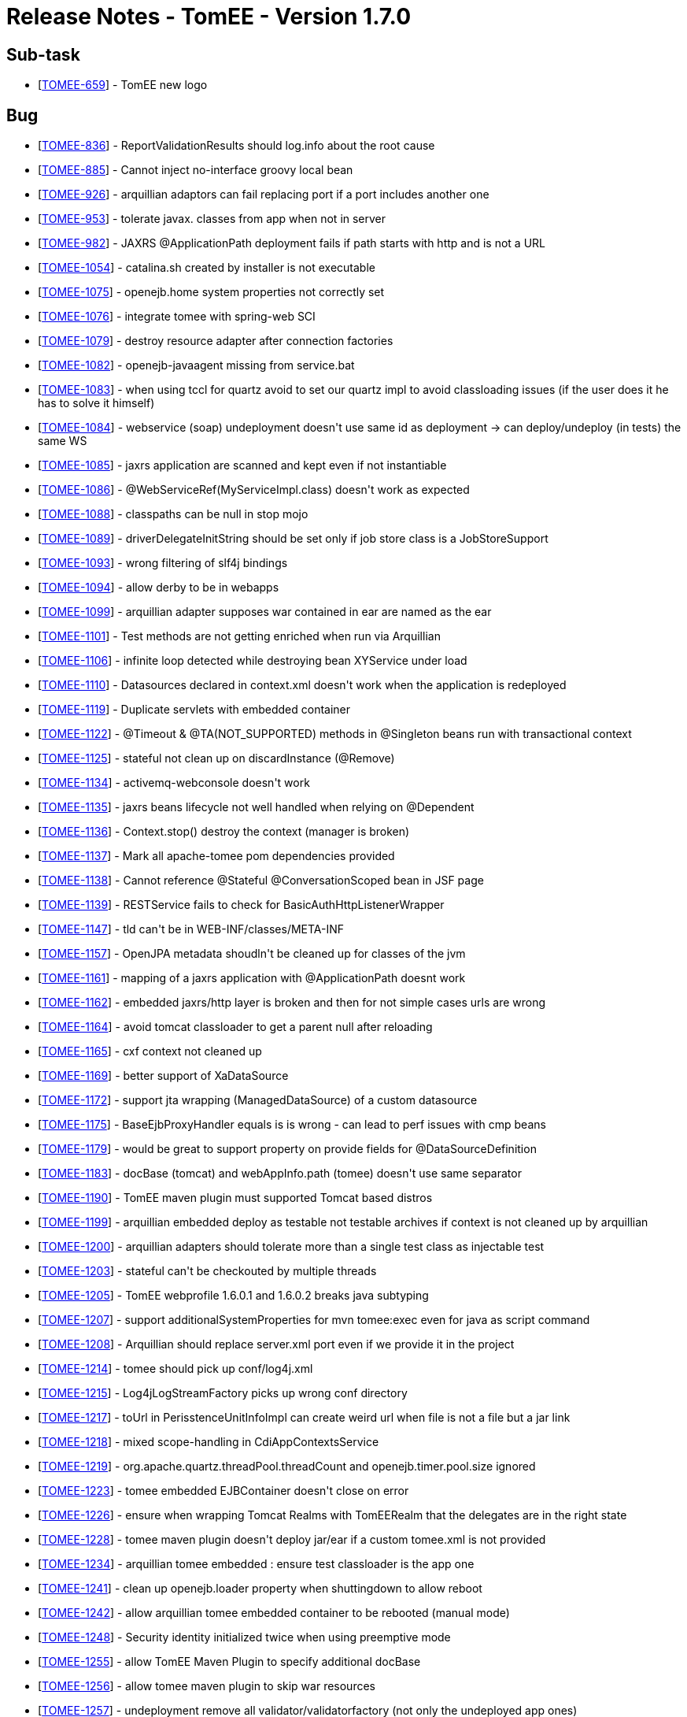 = Release Notes - TomEE - Version 1.7.0
:jbake-type: page
:jbake-status: published

== Sub-task

[.compact]
* [https://issues.apache.org/jira/browse/TOMEE-659[TOMEE-659]] - TomEE new logo

== Bug

[.compact]
* [https://issues.apache.org/jira/browse/TOMEE-836[TOMEE-836]] - ReportValidationResults should log.info about the root cause
* [https://issues.apache.org/jira/browse/TOMEE-885[TOMEE-885]] - Cannot inject no-interface groovy local bean
* [https://issues.apache.org/jira/browse/TOMEE-926[TOMEE-926]] - arquillian adaptors can fail replacing port if a port includes another one
* [https://issues.apache.org/jira/browse/TOMEE-953[TOMEE-953]] - tolerate javax. classes from app when not in server
* [https://issues.apache.org/jira/browse/TOMEE-982[TOMEE-982]] - JAXRS @ApplicationPath deployment fails if path starts with http and is not a URL
* [https://issues.apache.org/jira/browse/TOMEE-1054[TOMEE-1054]] - catalina.sh created by installer is not executable
* [https://issues.apache.org/jira/browse/TOMEE-1075[TOMEE-1075]] - openejb.home system properties not correctly set
* [https://issues.apache.org/jira/browse/TOMEE-1076[TOMEE-1076]] - integrate tomee with spring-web SCI
* [https://issues.apache.org/jira/browse/TOMEE-1079[TOMEE-1079]] - destroy resource adapter after connection factories
* [https://issues.apache.org/jira/browse/TOMEE-1082[TOMEE-1082]] - openejb-javaagent missing from service.bat
* [https://issues.apache.org/jira/browse/TOMEE-1083[TOMEE-1083]] - when using tccl for quartz avoid to set our quartz impl to avoid classloading issues (if the user does it he has to solve it himself)
* [https://issues.apache.org/jira/browse/TOMEE-1084[TOMEE-1084]] - webservice (soap) undeployment doesn&#39;t use same id as deployment -> can deploy/undeploy (in tests) the same WS
* [https://issues.apache.org/jira/browse/TOMEE-1085[TOMEE-1085]] - jaxrs application are scanned and kept even if not instantiable
* [https://issues.apache.org/jira/browse/TOMEE-1086[TOMEE-1086]] - @WebServiceRef(MyServiceImpl.class) doesn&#39;t work as expected
* [https://issues.apache.org/jira/browse/TOMEE-1088[TOMEE-1088]] - classpaths can be null in stop mojo
* [https://issues.apache.org/jira/browse/TOMEE-1089[TOMEE-1089]] - driverDelegateInitString should be set only if job store class is a JobStoreSupport
* [https://issues.apache.org/jira/browse/TOMEE-1093[TOMEE-1093]] - wrong filtering of slf4j bindings
* [https://issues.apache.org/jira/browse/TOMEE-1094[TOMEE-1094]] - allow derby to be in webapps
* [https://issues.apache.org/jira/browse/TOMEE-1099[TOMEE-1099]] - arquillian adapter supposes war contained in ear are named as the ear
* [https://issues.apache.org/jira/browse/TOMEE-1101[TOMEE-1101]] - Test methods are not getting enriched when run via Arquillian
* [https://issues.apache.org/jira/browse/TOMEE-1106[TOMEE-1106]] - infinite loop detected while destroying bean XYService under load
* [https://issues.apache.org/jira/browse/TOMEE-1110[TOMEE-1110]] - Datasources declared in context.xml doesn&#39;t work when the application is redeployed
* [https://issues.apache.org/jira/browse/TOMEE-1119[TOMEE-1119]] - Duplicate servlets with embedded container
* [https://issues.apache.org/jira/browse/TOMEE-1122[TOMEE-1122]] - @Timeout & @TA(NOT_SUPPORTED) methods in @Singleton beans run with transactional context
* [https://issues.apache.org/jira/browse/TOMEE-1125[TOMEE-1125]] - stateful not clean up on discardInstance (@Remove)
* [https://issues.apache.org/jira/browse/TOMEE-1134[TOMEE-1134]] - activemq-webconsole doesn&#39;t work
* [https://issues.apache.org/jira/browse/TOMEE-1135[TOMEE-1135]] - jaxrs beans lifecycle not well handled when relying on @Dependent
* [https://issues.apache.org/jira/browse/TOMEE-1136[TOMEE-1136]] - Context.stop() destroy the context (manager is broken)
* [https://issues.apache.org/jira/browse/TOMEE-1137[TOMEE-1137]] - Mark all apache-tomee pom dependencies provided
* [https://issues.apache.org/jira/browse/TOMEE-1138[TOMEE-1138]] - Cannot reference @Stateful @ConversationScoped bean in JSF page
* [https://issues.apache.org/jira/browse/TOMEE-1139[TOMEE-1139]] - RESTService fails to check for BasicAuthHttpListenerWrapper
* [https://issues.apache.org/jira/browse/TOMEE-1147[TOMEE-1147]] - tld can&#39;t be in WEB-INF/classes/META-INF
* [https://issues.apache.org/jira/browse/TOMEE-1157[TOMEE-1157]] - OpenJPA metadata shoudln&#39;t be cleaned up for classes of the jvm
* [https://issues.apache.org/jira/browse/TOMEE-1161[TOMEE-1161]] - mapping of a jaxrs application with @ApplicationPath doesnt work
* [https://issues.apache.org/jira/browse/TOMEE-1162[TOMEE-1162]] - embedded jaxrs/http layer is broken and then for not simple cases urls are wrong
* [https://issues.apache.org/jira/browse/TOMEE-1164[TOMEE-1164]] - avoid tomcat classloader to get a parent null after reloading
* [https://issues.apache.org/jira/browse/TOMEE-1165[TOMEE-1165]] - cxf context not cleaned up
* [https://issues.apache.org/jira/browse/TOMEE-1169[TOMEE-1169]] - better support of XaDataSource
* [https://issues.apache.org/jira/browse/TOMEE-1172[TOMEE-1172]] - support jta wrapping (ManagedDataSource) of a custom datasource
* [https://issues.apache.org/jira/browse/TOMEE-1175[TOMEE-1175]] - BaseEjbProxyHandler equals is is wrong - can lead to perf issues with cmp beans
* [https://issues.apache.org/jira/browse/TOMEE-1179[TOMEE-1179]] - would be great to support property on provide fields for @DataSourceDefinition
* [https://issues.apache.org/jira/browse/TOMEE-1183[TOMEE-1183]] - docBase (tomcat) and webAppInfo.path (tomee) doesn&#39;t use same separator
* [https://issues.apache.org/jira/browse/TOMEE-1190[TOMEE-1190]] - TomEE maven plugin must supported Tomcat based distros
* [https://issues.apache.org/jira/browse/TOMEE-1199[TOMEE-1199]] - arquillian embedded deploy as testable not testable archives if context is not cleaned up by arquillian
* [https://issues.apache.org/jira/browse/TOMEE-1200[TOMEE-1200]] - arquillian adapters should tolerate more than a single test class as injectable test
* [https://issues.apache.org/jira/browse/TOMEE-1203[TOMEE-1203]] - stateful can&#39;t be checkouted by multiple threads
* [https://issues.apache.org/jira/browse/TOMEE-1205[TOMEE-1205]] - TomEE webprofile 1.6.0.1 and 1.6.0.2 breaks java subtyping
* [https://issues.apache.org/jira/browse/TOMEE-1207[TOMEE-1207]] - support additionalSystemProperties for mvn tomee:exec even for java as script command
* [https://issues.apache.org/jira/browse/TOMEE-1208[TOMEE-1208]] - Arquillian should replace server.xml port even if we provide it in the project
* [https://issues.apache.org/jira/browse/TOMEE-1214[TOMEE-1214]] - tomee should pick up conf/log4j.xml
* [https://issues.apache.org/jira/browse/TOMEE-1215[TOMEE-1215]] - Log4jLogStreamFactory picks up wrong conf directory
* [https://issues.apache.org/jira/browse/TOMEE-1217[TOMEE-1217]] - toUrl in PerisstenceUnitInfoImpl can create weird url when file is not a file but a jar link
* [https://issues.apache.org/jira/browse/TOMEE-1218[TOMEE-1218]] - mixed scope-handling in CdiAppContextsService
* [https://issues.apache.org/jira/browse/TOMEE-1219[TOMEE-1219]] - org.apache.quartz.threadPool.threadCount and openejb.timer.pool.size ignored
* [https://issues.apache.org/jira/browse/TOMEE-1223[TOMEE-1223]] - tomee embedded EJBContainer doesn&#39;t close on error
* [https://issues.apache.org/jira/browse/TOMEE-1226[TOMEE-1226]] - ensure when wrapping Tomcat Realms with TomEERealm that the delegates are in the right state
* [https://issues.apache.org/jira/browse/TOMEE-1228[TOMEE-1228]] - tomee maven plugin doesn&#39;t deploy jar/ear if a custom tomee.xml is not provided
* [https://issues.apache.org/jira/browse/TOMEE-1234[TOMEE-1234]] - arquillian tomee embedded : ensure test classloader is the app one
* [https://issues.apache.org/jira/browse/TOMEE-1241[TOMEE-1241]] - clean up openejb.loader property when shuttingdown to allow reboot
* [https://issues.apache.org/jira/browse/TOMEE-1242[TOMEE-1242]] - allow arquillian tomee embedded container to be rebooted (manual mode)
* [https://issues.apache.org/jira/browse/TOMEE-1248[TOMEE-1248]] - Security identity initialized twice when using preemptive mode
* [https://issues.apache.org/jira/browse/TOMEE-1255[TOMEE-1255]] - allow TomEE Maven Plugin to specify additional docBase
* [https://issues.apache.org/jira/browse/TOMEE-1256[TOMEE-1256]] - allow tomee maven plugin to skip war resources
* [https://issues.apache.org/jira/browse/TOMEE-1257[TOMEE-1257]] - undeployment remove all validator/validatorfactory (not only the undeployed app ones)
* [https://issues.apache.org/jira/browse/TOMEE-1260[TOMEE-1260]] - allow CDI contructor injections for JAX-RS endpoints
* [https://issues.apache.org/jira/browse/TOMEE-1261[TOMEE-1261]] - soap binding annotation not read for ejbs
* [https://issues.apache.org/jira/browse/TOMEE-1262[TOMEE-1262]] - JAX RS Autoscanning from Web XML

== Dependency upgrade

[.compact]
* [https://issues.apache.org/jira/browse/TOMEE-1104[TOMEE-1104]] - Tomcat 7.0.53
* [https://issues.apache.org/jira/browse/TOMEE-1108[TOMEE-1108]] - myfaces 2.1.15
* [https://issues.apache.org/jira/browse/TOMEE-1115[TOMEE-1115]] - xbean 3.16
* [https://issues.apache.org/jira/browse/TOMEE-1131[TOMEE-1131]] - OpenWebBeans 1.2.4
* [https://issues.apache.org/jira/browse/TOMEE-1142[TOMEE-1142]] - CXF 2.6.14
* [https://issues.apache.org/jira/browse/TOMEE-1158[TOMEE-1158]] - Arquillian 1.1.5.Final
* [https://issues.apache.org/jira/browse/TOMEE-1193[TOMEE-1193]] - examples/groovy-spock groovy-all dependency update
* [https://issues.apache.org/jira/browse/TOMEE-1194[TOMEE-1194]] - examples/groovy-cdi groovy-all dependency update
* [https://issues.apache.org/jira/browse/TOMEE-1195[TOMEE-1195]] - examples/groovy-jpa groovy-all dependency update
* [https://issues.apache.org/jira/browse/TOMEE-1196[TOMEE-1196]] - examples/lookup-of-ejbs junit dependency update
* [https://issues.apache.org/jira/browse/TOMEE-1197[TOMEE-1197]] - examples/lookup-of-ejbs-with-descriptor junit dependency update
* [https://issues.apache.org/jira/browse/TOMEE-1232[TOMEE-1232]] - update examples using myfaces extval
* [https://issues.apache.org/jira/browse/TOMEE-1236[TOMEE-1236]] - Use Tomcat 7.0.54
* [https://issues.apache.org/jira/browse/TOMEE-1237[TOMEE-1237]] - Mojarra 2.1.x
* [https://issues.apache.org/jira/browse/TOMEE-1238[TOMEE-1238]] - EclipseLink 2.4.2
* [https://issues.apache.org/jira/browse/TOMEE-1245[TOMEE-1245]] - activemq 5.10.0
* [https://issues.apache.org/jira/browse/TOMEE-1252[TOMEE-1252]] - upgrade deltaspike fullstack example to deltaspike v1

== Documentation

* [https://issues.apache.org/jira/browse/TOMEE-1154[TOMEE-1154]] - port myfaces-codi fullstack demo to deltaspike
* [https://issues.apache.org/jira/browse/TOMEE-1155[TOMEE-1155]] - upgrade myfaces-codi fullstack demo for tomee 1.6.x

== Improvement

[.compact]
* [https://issues.apache.org/jira/browse/TOMEE-898[TOMEE-898]] - Bean Validation Test (bean-validation-design-by-contract) is in the wrong package
* [https://issues.apache.org/jira/browse/TOMEE-904[TOMEE-904]] - Try to unwrap the URL from UrlAsset instead of creating a new one
* [https://issues.apache.org/jira/browse/TOMEE-1090[TOMEE-1090]] - tomee-catalina PMD
* [https://issues.apache.org/jira/browse/TOMEE-1100[TOMEE-1100]] - enhance error message in PersistenceUnitLinkResolver.extractWebApp when uri is illegal
* [https://issues.apache.org/jira/browse/TOMEE-1105[TOMEE-1105]] - JAX-WS Endpoint CDI Support
* [https://issues.apache.org/jira/browse/TOMEE-1111[TOMEE-1111]] - Expand SQL logging capability to include failed statements as well
* [https://issues.apache.org/jira/browse/TOMEE-1126[TOMEE-1126]] - Add property for loading dynamic CXF providers
* [https://issues.apache.org/jira/browse/TOMEE-1151[TOMEE-1151]] - @Observes optimization
* [https://issues.apache.org/jira/browse/TOMEE-1152[TOMEE-1152]] - Failure related @Observes infinite loops protection
* [https://issues.apache.org/jira/browse/TOMEE-1163[TOMEE-1163]] - ApplicationComposer: Process @Module annotations in parent classes
* [https://issues.apache.org/jira/browse/TOMEE-1168[TOMEE-1168]] - subclass dynamic (ejb implementing invocation handler) are not deterministic wirh cxf-rs
* [https://issues.apache.org/jira/browse/TOMEE-1185[TOMEE-1185]] - option to deactivate DataSourcePlugins
* [https://issues.apache.org/jira/browse/TOMEE-1186[TOMEE-1186]] - allow to add at runtime system properties using execmojo (java -jar myapp.jar)
* [https://issues.apache.org/jira/browse/TOMEE-1187[TOMEE-1187]] - disable tomcat reloading with tomee maven plugin to avoid reloading on update only extensions
* [https://issues.apache.org/jira/browse/TOMEE-1192[TOMEE-1192]] - LazyRealm doesn&#39;t support Lifecycle hooks
* [https://issues.apache.org/jira/browse/TOMEE-1201[TOMEE-1201]] - Allow dynamic configuration of, and log, thread pool sizes.
* [https://issues.apache.org/jira/browse/TOMEE-1210[TOMEE-1210]] - Create Assemblies that honour OS specific line endings
* [https://issues.apache.org/jira/browse/TOMEE-1211[TOMEE-1211]] - Reduce wrapping of SQLException in DBCP usage
* [https://issues.apache.org/jira/browse/TOMEE-1221[TOMEE-1221]] - Unused code segment on tomee-catalina TomcatWebAppBuilder.java
* [https://issues.apache.org/jira/browse/TOMEE-1227[TOMEE-1227]] - add a tomee-overlay-runner module to ease overlay creation
* [https://issues.apache.org/jira/browse/TOMEE-1230[TOMEE-1230]] - Start and stop monitor logic should not just monitor shutdown port.
* [https://issues.apache.org/jira/browse/TOMEE-1233[TOMEE-1233]] - update deltaspike example
* [https://issues.apache.org/jira/browse/TOMEE-1239[TOMEE-1239]] - Update HttpsConnectionTest to support jdk8 - KeyTool changes
* [https://issues.apache.org/jira/browse/TOMEE-1240[TOMEE-1240]] - Allow to choose Host when deploying a webapp (WebAppDeployer)

== New Feature

[.compact]
* [https://issues.apache.org/jira/browse/TOMEE-651[TOMEE-651]] - DataSource is such a common resource type that it should be possible to not specify it in tomee.xml
* [https://issues.apache.org/jira/browse/TOMEE-662[TOMEE-662]] - Support aliases on resources
* [https://issues.apache.org/jira/browse/TOMEE-1074[TOMEE-1074]] - Manage Sessions
* [https://issues.apache.org/jira/browse/TOMEE-1077[TOMEE-1077]] - add a &quot;openejb.timers.on&quot;
property (configurable in application.properties) to deactivate timers
* [https://issues.apache.org/jira/browse/TOMEE-1080[TOMEE-1080]] - properties as resource
* [https://issues.apache.org/jira/browse/TOMEE-1081[TOMEE-1081]] - support WebServiceContext for pojos
* [https://issues.apache.org/jira/browse/TOMEE-1092[TOMEE-1092]] - shade quartz in org.apache.openejb.quartz
* [https://issues.apache.org/jira/browse/TOMEE-1097[TOMEE-1097]] - allow to define urls as resource
* [https://issues.apache.org/jira/browse/TOMEE-1103[TOMEE-1103]] - tomeeAlreadyInstalled option to tomee mvn plugin to not modify tomee (no conf, no lib, no app) when starting
* [https://issues.apache.org/jira/browse/TOMEE-1107[TOMEE-1107]] - support org.hibernate.jpa.HibernatePersistenceProvider out of the box
* [https://issues.apache.org/jira/browse/TOMEE-1109[TOMEE-1109]] - Potential TomEE distribution with Mojarra and EclipseLink
* [https://issues.apache.org/jira/browse/TOMEE-1113[TOMEE-1113]] - support leveldb and custom amq persistence adapter
* [https://issues.apache.org/jira/browse/TOMEE-1114[TOMEE-1114]] - TomEE Maven Plugin should support OpenEJB standalone
* [https://issues.apache.org/jira/browse/TOMEE-1121[TOMEE-1121]] - add openejb.cxf-rs.wadl-generator.ignoreRequests to configure and not force ignoreRequests on wadlgenerator
* [https://issues.apache.org/jira/browse/TOMEE-1127[TOMEE-1127]] - New Event: @Observes LifecycleEvent
* [https://issues.apache.org/jira/browse/TOMEE-1132[TOMEE-1132]] - add javaagents parameter to xref:{tomee-latest-vc}::maven/index.adoc[tomee-maven-plugin]
* [https://issues.apache.org/jira/browse/TOMEE-1133[TOMEE-1133]] - support @CdiExtensions on test class for ApplicationComposer
* [https://issues.apache.org/jira/browse/TOMEE-1140[TOMEE-1140]] - Support CDI LoginModule
* [https://issues.apache.org/jira/browse/TOMEE-1144[TOMEE-1144]] - provide an exec war goal to tomee plugin
* [https://issues.apache.org/jira/browse/TOMEE-1145[TOMEE-1145]] - <Resource classpath=&quot;&quot;> attribute
* [https://issues.apache.org/jira/browse/TOMEE-1146[TOMEE-1146]] - Support multiple JDBC Driver class versions
* [https://issues.apache.org/jira/browse/TOMEE-1149[TOMEE-1149]] - @Observes BeforeEvent & AfterEvent
* [https://issues.apache.org/jira/browse/TOMEE-1150[TOMEE-1150]] - @Observes Event type inheritance
* [https://issues.apache.org/jira/browse/TOMEE-1159[TOMEE-1159]] - support jaxrs to be overriden by the webapp
* [https://issues.apache.org/jira/browse/TOMEE-1166[TOMEE-1166]] - activate cxf jmx by default
* [https://issues.apache.org/jira/browse/TOMEE-1170[TOMEE-1170]] - Investigate the use of the Win platform daemon tool (prunmgr.exe)
* [https://issues.apache.org/jira/browse/TOMEE-1184[TOMEE-1184]] - TomEE Remote should support empty/null classifier
* [https://issues.apache.org/jira/browse/TOMEE-1212[TOMEE-1212]] - allow to configure async pool by remote initial context
* [https://issues.apache.org/jira/browse/TOMEE-1213[TOMEE-1213]] - Add support for <security-role-ref>
* [https://issues.apache.org/jira/browse/TOMEE-1220[TOMEE-1220]] - if jaxrs.txt is in <tomee>/conf add libraries in container
* [https://issues.apache.org/jira/browse/TOMEE-1222[TOMEE-1222]] - allow JarLocation (of ziplock) to get jar file from resource name and jar name
* [https://issues.apache.org/jira/browse/TOMEE-1224[TOMEE-1224]] - TomEE Remote EJBContainer
* [https://issues.apache.org/jira/browse/TOMEE-1247[TOMEE-1247]] - allow internal datasources to be flushable (swap delegate)
* [https://issues.apache.org/jira/browse/TOMEE-1249[TOMEE-1249]] - add LockFactory API in StatefulContainer
* [https://issues.apache.org/jira/browse/TOMEE-1250[TOMEE-1250]] - support resource references in resources.xml Service using @ prefix
* [https://issues.apache.org/jira/browse/TOMEE-1251[TOMEE-1251]] - Add ability to configure HTTPS port
* [https://issues.apache.org/jira/browse/TOMEE-1258[TOMEE-1258]] - allow tomee maven plugin to configure externalRepositories
* [https://issues.apache.org/jira/browse/TOMEE-1259[TOMEE-1259]] - add webappDefaultConfig to tomee maven plugin to auto configure the plugin for default webapp dev setup
* [https://issues.apache.org/jira/browse/TOMEE-1263[TOMEE-1263]] - Add a REST Exception mapper for EJBAccessException

== Task

[.compact]
* [https://issues.apache.org/jira/browse/TOMEE-1160[TOMEE-1160]] - Track AppContext start time
* [https://issues.apache.org/jira/browse/TOMEE-1177[TOMEE-1177]] - Include Apache Tomcat Native library 1.1.30
* [https://issues.apache.org/jira/browse/TOMEE-1178[TOMEE-1178]] - Please create a DOAP file for your TLP

== Test

* [https://issues.apache.org/jira/browse/TOMEE-1253[TOMEE-1253]] - add tests based on the test-control module to the deltaspike fullstack example

# Release Notes - OpenEJB - Version 4.7.0

== Sub-task

[.compact]
* [https://issues.apache.org/jira/browse/OPENEJB-120[OPENEJB-120]] - Port CMP Container
* [https://issues.apache.org/jira/browse/OPENEJB-145[OPENEJB-145]] - iTest: StatelessRemoteJndiTests
* [https://issues.apache.org/jira/browse/OPENEJB-146[OPENEJB-146]] - iTest: StatelessLocalJndiTests
* [https://issues.apache.org/jira/browse/OPENEJB-147[OPENEJB-147]] - iTest: StatelessHomeIntfcTests
* [https://issues.apache.org/jira/browse/OPENEJB-148[OPENEJB-148]] - iTest: StatelessEjbHomeTests
* [https://issues.apache.org/jira/browse/OPENEJB-149[OPENEJB-149]] - iTest: StatelessEjbObjectTests
* [https://issues.apache.org/jira/browse/OPENEJB-150[OPENEJB-150]] - iTest: StatelessEjbLocalHomeTests
* [https://issues.apache.org/jira/browse/OPENEJB-151[OPENEJB-151]] - iTest: StatelessEjbLocalObjectTests
* [https://issues.apache.org/jira/browse/OPENEJB-152[OPENEJB-152]] - iTest: StatelessRemoteIntfcTests
* [https://issues.apache.org/jira/browse/OPENEJB-153[OPENEJB-153]] - iTest: StatelessLocalIntfcTests
* [https://issues.apache.org/jira/browse/OPENEJB-154[OPENEJB-154]] - iTest: StatelessHomeHandleTests
* [https://issues.apache.org/jira/browse/OPENEJB-155[OPENEJB-155]] - iTest: StatelessHandleTests
* [https://issues.apache.org/jira/browse/OPENEJB-156[OPENEJB-156]] - iTest: StatelessEjbMetaDataTests
* [https://issues.apache.org/jira/browse/OPENEJB-157[OPENEJB-157]] - iTest: StatelessLocalBusinessIntfcTests
* [https://issues.apache.org/jira/browse/OPENEJB-158[OPENEJB-158]] - iTest: StatelessRemoteBusinessIntfcTests
* [https://issues.apache.org/jira/browse/OPENEJB-159[OPENEJB-159]] - iTest: StatelessBeanJndiEncTests
* [https://issues.apache.org/jira/browse/OPENEJB-160[OPENEJB-160]] - iTest: StatelessBeanSetterInjectionTests
* [https://issues.apache.org/jira/browse/OPENEJB-161[OPENEJB-161]] - iTest: StatelessBeanPublicFieldInjectionTests
* [https://issues.apache.org/jira/browse/OPENEJB-171[OPENEJB-171]] - iTest: StatefulRemoteJndiTests
* [https://issues.apache.org/jira/browse/OPENEJB-172[OPENEJB-172]] - iTest: StatefulLocalJndiTests
* [https://issues.apache.org/jira/browse/OPENEJB-173[OPENEJB-173]] - iTest: StatefulHomeIntfcTests
* [https://issues.apache.org/jira/browse/OPENEJB-174[OPENEJB-174]] - iTest: StatefulEjbHomeTests
* [https://issues.apache.org/jira/browse/OPENEJB-175[OPENEJB-175]] - iTest: StatefulEjbObjectTests
* [https://issues.apache.org/jira/browse/OPENEJB-176[OPENEJB-176]] - iTest: StatefulEjbLocalHomeTests
* [https://issues.apache.org/jira/browse/OPENEJB-177[OPENEJB-177]] - iTest: StatefulEjbLocalObjectTests
* [https://issues.apache.org/jira/browse/OPENEJB-179[OPENEJB-179]] - iTest: StatefulLocalIntfcTests
* [https://issues.apache.org/jira/browse/OPENEJB-180[OPENEJB-180]] - iTest: StatefulHomeHandleTests
* [https://issues.apache.org/jira/browse/OPENEJB-181[OPENEJB-181]] - iTest: StatefulHandleTests
* [https://issues.apache.org/jira/browse/OPENEJB-183[OPENEJB-183]] - iTest: StatefulLocalBusinessIntfcTests
* [https://issues.apache.org/jira/browse/OPENEJB-184[OPENEJB-184]] - iTest: StatefulRemoteBusinessIntfcTests
* [https://issues.apache.org/jira/browse/OPENEJB-185[OPENEJB-185]] - iTest: StatefulBeanJndiEncTests
* [https://issues.apache.org/jira/browse/OPENEJB-186[OPENEJB-186]] - iTest: StatefulBeanSetterInjectionTests
* [https://issues.apache.org/jira/browse/OPENEJB-187[OPENEJB-187]] - iTest: StatefulBeanPublicFieldInjectionTests
* [https://issues.apache.org/jira/browse/OPENEJB-201[OPENEJB-201]] - iTest: InterceptorInvocationContextTests
* [https://issues.apache.org/jira/browse/OPENEJB-316[OPENEJB-316]] - ASL Headers: openejb3/assembly
* [https://issues.apache.org/jira/browse/OPENEJB-317[OPENEJB-317]] - ASL Headers: openejb3/container
* [https://issues.apache.org/jira/browse/OPENEJB-318[OPENEJB-318]] - ASL Headers: openejb3/examples
* [https://issues.apache.org/jira/browse/OPENEJB-319[OPENEJB-319]] - ASL Headers: openejb3/itests
* [https://issues.apache.org/jira/browse/OPENEJB-320[OPENEJB-320]] - ASL Headers: openejb3/server
* [https://issues.apache.org/jira/browse/OPENEJB-328[OPENEJB-328]] - openejb3 license and notice files do not end with .txt
* [https://issues.apache.org/jira/browse/OPENEJB-329[OPENEJB-329]] - openejb3/itests/openejb-itests-app/
* [https://issues.apache.org/jira/browse/OPENEJB-330[OPENEJB-330]] - openejb3/assembly/openejb-standalone
* [https://issues.apache.org/jira/browse/OPENEJB-331[OPENEJB-331]] - openejb3/assembly/openejb-tomcat
* [https://issues.apache.org/jira/browse/OPENEJB-343[OPENEJB-343]] - Example: Minimal Statetless Bean via a deployment descriptor
* [https://issues.apache.org/jira/browse/OPENEJB-345[OPENEJB-345]] - Example: Minimal MessageDriven Bean via a deployment descriptor
* [https://issues.apache.org/jira/browse/OPENEJB-636[OPENEJB-636]] - doc: deploy-tool.html
* [https://issues.apache.org/jira/browse/OPENEJB-658[OPENEJB-658]] - doc: quickstart.html
* [https://issues.apache.org/jira/browse/OPENEJB-660[OPENEJB-660]] - doc: startup.html
* [https://issues.apache.org/jira/browse/OPENEJB-678[OPENEJB-678]] - Validation: Explicit check for InvocationContext incorrectly used in bean callbacks
* [https://issues.apache.org/jira/browse/OPENEJB-1419[OPENEJB-1419]] - Add a related documentation page
* [https://issues.apache.org/jira/browse/OPENEJB-1836[OPENEJB-1836]] - Validation: @Local on bean with no-interface should use @LocalBean
* [https://issues.apache.org/jira/browse/OPENEJB-2071[OPENEJB-2071]] - Validation: Check for proper @Asynchronous usage

== Bug

[.compact]
* [https://issues.apache.org/jira/browse/OPENEJB-6[OPENEJB-6]] - Wrong Exceptions thrown for unimplemented features
* [https://issues.apache.org/jira/browse/OPENEJB-23[OPENEJB-23]] - OpenEJB protocol hangs in ObjectInputStream
* [https://issues.apache.org/jira/browse/OPENEJB-75[OPENEJB-75]] - itests broken when Geronimo moved to v1.0
* [https://issues.apache.org/jira/browse/OPENEJB-207[OPENEJB-207]] - Need to put the most updated EJB\JPA specs onto one of our repos
* [https://issues.apache.org/jira/browse/OPENEJB-208[OPENEJB-208]] - NoClassDefFound exception is thrown when OpenEJB3.0 server is starting
* [https://issues.apache.org/jira/browse/OPENEJB-259[OPENEJB-259]] - Session bean &quot;setSessionContext&quot;
method should not be required for POJO EJBs
* [https://issues.apache.org/jira/browse/OPENEJB-290[OPENEJB-290]] - Executing an ejbSelect that does not return a cmp bean throw NullPointerException
* [https://issues.apache.org/jira/browse/OPENEJB-291[OPENEJB-291]] - SessionContext getRollbackOnly and setRollbackOnly should throw an IllegalArgumentException when there is no transaction in progress
* [https://issues.apache.org/jira/browse/OPENEJB-292[OPENEJB-292]] - SessionSynchronization should not be called on a SFSB when ejbCreate is called
* [https://issues.apache.org/jira/browse/OPENEJB-293[OPENEJB-293]] - beforeCommit should not be called when the transaction is marked rollback only
* [https://issues.apache.org/jira/browse/OPENEJB-296[OPENEJB-296]] - EJBQL query with many-to-many join clause causes an AssertionError
* [https://issues.apache.org/jira/browse/OPENEJB-303[OPENEJB-303]] - EJBLocalObject.getEJBLocalHome throws exception
* [https://issues.apache.org/jira/browse/OPENEJB-322[OPENEJB-322]] - JeeTests fail due to bad descriptors
* [https://issues.apache.org/jira/browse/OPENEJB-339[OPENEJB-339]] - NPE in class AnnotationDeployer during deployment of annotated beans
* [https://issues.apache.org/jira/browse/OPENEJB-391[OPENEJB-391]] - openejb-itests-core does not start
* [https://issues.apache.org/jira/browse/OPENEJB-392[OPENEJB-392]] - Patch to fix broken itests
* [https://issues.apache.org/jira/browse/OPENEJB-394[OPENEJB-394]] - javax.naming.NameNotFoundException Name &quot;client/tools/DatabaseHome&quot;
not found
* [https://issues.apache.org/jira/browse/OPENEJB-397[OPENEJB-397]] - Fix DummyTest.java in itests.
* [https://issues.apache.org/jira/browse/OPENEJB-409[OPENEJB-409]] - NullPointer Exception on trying to deploy MessageDrivenBean
* [https://issues.apache.org/jira/browse/OPENEJB-410[OPENEJB-410]] - Executing bin/openejb with no parameters causes usage to be printed 4 times
* [https://issues.apache.org/jira/browse/OPENEJB-411[OPENEJB-411]] - IvmContext.listBindings returns an enumeration of NameClassPair insted of Bindings
* [https://issues.apache.org/jira/browse/OPENEJB-413[OPENEJB-413]] - @EJB Resource injection does not work when there are both Local and Remote interface
* [https://issues.apache.org/jira/browse/OPENEJB-430[OPENEJB-430]] - Transaction support not wired in MDB Container
* [https://issues.apache.org/jira/browse/OPENEJB-444[OPENEJB-444]] - Starting and ending spaces not trimmed in openejb during unmarshalling of descriptors.
* [https://issues.apache.org/jira/browse/OPENEJB-461[OPENEJB-461]] - Workaround for maven misresolving ${pom.version}
* [https://issues.apache.org/jira/browse/OPENEJB-463[OPENEJB-463]] - Examples use a different version for geronimo-ejb_3.0_spec than the one used in the main build.
* [https://issues.apache.org/jira/browse/OPENEJB-467[OPENEJB-467]] - Lookup of EntityManagerFactories failing in Windows
* [https://issues.apache.org/jira/browse/OPENEJB-471[OPENEJB-471]] - CMP beans in an EJB 1.1 jar are assumed to be CMP 2.0
* [https://issues.apache.org/jira/browse/OPENEJB-513[OPENEJB-513]] - Missing OpenEJB icon on &quot;Define New Server&quot;
Page of &quot;New Server&quot;
wizard
* [https://issues.apache.org/jira/browse/OPENEJB-515[OPENEJB-515]] - openejb2/geronimo jaxb tree cannot handle persistence-unit-ref
* [https://issues.apache.org/jira/browse/OPENEJB-539[OPENEJB-539]] - Fix NPE in InterceptorStack
* [https://issues.apache.org/jira/browse/OPENEJB-540[OPENEJB-540]] - Rolling back a transaction in which a Timer is cancelled results in a non-functional timer
* [https://issues.apache.org/jira/browse/OPENEJB-545[OPENEJB-545]] - PortableRemoteObject instances not getting marshaled correctly on EJB calls.
* [https://issues.apache.org/jira/browse/OPENEJB-546[OPENEJB-546]] - Timer operations are improperly allowed in some methods
* [https://issues.apache.org/jira/browse/OPENEJB-549[OPENEJB-549]] - JndiEncBuilder is inserting bad comp/ORB and comp/HandleDelegate references into jndi tree.
* [https://issues.apache.org/jira/browse/OPENEJB-551[OPENEJB-551]] - ClassNotFoundExceptions can occur during method argument or return value marshalling/unmarshalling
* [https://issues.apache.org/jira/browse/OPENEJB-553[OPENEJB-553]] - EjbObjectProxyHandler and EjbHomeProxyHandler serialization using wrong server context.
* [https://issues.apache.org/jira/browse/OPENEJB-554[OPENEJB-554]] - WebServiceBindingType.ejbName not set in ReadDescriptors.java
* [https://issues.apache.org/jira/browse/OPENEJB-555[OPENEJB-555]] - Don&#39;t ship files with Sun copyright statements
* [https://issues.apache.org/jira/browse/OPENEJB-556[OPENEJB-556]] - HSQL ServerService fails to start when there are no connectors bound into the system
* [https://issues.apache.org/jira/browse/OPENEJB-557[OPENEJB-557]] - Throw EJBAccessException not RemoteException when you&#39;re unauthorized
* [https://issues.apache.org/jira/browse/OPENEJB-562[OPENEJB-562]] - WebServiceRef annotation processing does not check for existing service-ref elements in DD
* [https://issues.apache.org/jira/browse/OPENEJB-564[OPENEJB-564]] - JAX-RPC fixes
* [https://issues.apache.org/jira/browse/OPENEJB-566[OPENEJB-566]] - geronimo security type not copied correctly
* [https://issues.apache.org/jira/browse/OPENEJB-567[OPENEJB-567]] - EjbJarBuilder.build() should not &quot;deploy&quot;
beans
* [https://issues.apache.org/jira/browse/OPENEJB-570[OPENEJB-570]] - NotSerializableException passivating a session
* [https://issues.apache.org/jira/browse/OPENEJB-578[OPENEJB-578]] - Register SERVICE_ENDPOINT last so it doesn&#39;t get overriden
* [https://issues.apache.org/jira/browse/OPENEJB-579[OPENEJB-579]] - Persistenceunit refs with no name should get resolved to a unique persistence unit
* [https://issues.apache.org/jira/browse/OPENEJB-581[OPENEJB-581]] - EjbModule URL not valid should be squashed
* [https://issues.apache.org/jira/browse/OPENEJB-582[OPENEJB-582]] - Lifecycle interceptor defined on a superclass breaks the chain
* [https://issues.apache.org/jira/browse/OPENEJB-587[OPENEJB-587]] - wrong main.class value for deploy and validate options
* [https://issues.apache.org/jira/browse/OPENEJB-588[OPENEJB-588]] - OpenJPA graduated from incubator, need to upgrade to 1.0.0-SNAPSHOT
* [https://issues.apache.org/jira/browse/OPENEJB-589[OPENEJB-589]] - MalformedURLException during deployment of Geronimo MEJBGBean
* [https://issues.apache.org/jira/browse/OPENEJB-590[OPENEJB-590]] - mvn -Dassemble does not create bin directory in the assembly of module openejb-standalone
* [https://issues.apache.org/jira/browse/OPENEJB-593[OPENEJB-593]] - Fix build error
* [https://issues.apache.org/jira/browse/OPENEJB-595[OPENEJB-595]] - maven assembly plugin does not filter resources
* [https://issues.apache.org/jira/browse/OPENEJB-601[OPENEJB-601]] - broken logging
* [https://issues.apache.org/jira/browse/OPENEJB-622[OPENEJB-622]] - EntityEJBObjectHandler memory leak
* [https://issues.apache.org/jira/browse/OPENEJB-623[OPENEJB-623]] - Apply container-transaction delcarations in proper order
* [https://issues.apache.org/jira/browse/OPENEJB-625[OPENEJB-625]] - RedeployTest does not search for maven repository properly
* [https://issues.apache.org/jira/browse/OPENEJB-666[OPENEJB-666]] - openejb start --help command prints out property values.
* [https://issues.apache.org/jira/browse/OPENEJB-667[OPENEJB-667]] - OpenEJB server prints logging messages to console.
* [https://issues.apache.org/jira/browse/OPENEJB-672[OPENEJB-672]] - Running the command &quot;openejb stop --help&quot;
throws a null pointer exception
* [https://issues.apache.org/jira/browse/OPENEJB-792[OPENEJB-792]] - Failure in RedeployTest on Windows.
* [https://issues.apache.org/jira/browse/OPENEJB-889[OPENEJB-889]] - javax.jms.JMSException: Failed to build body from bytes.
* [https://issues.apache.org/jira/browse/OPENEJB-1022[OPENEJB-1022]] - Test case org.apache.openejb.config.ConfigurationFactoryTest#testConfigureApplicationWebModule fails while building OEJB
* [https://issues.apache.org/jira/browse/OPENEJB-1131[OPENEJB-1131]] - JDK 1.6.0 u18 has a ClassCastException in ClassLoaderUtil.clearSunJarFileFactoryCache
* [https://issues.apache.org/jira/browse/OPENEJB-1246[OPENEJB-1246]] - Committed timers are not visible between transactions
* [https://issues.apache.org/jira/browse/OPENEJB-1263[OPENEJB-1263]] - IllegalAccessException with TomcatThreadContextListener
* [https://issues.apache.org/jira/browse/OPENEJB-1287[OPENEJB-1287]] - java.lang.NullPointerException: null: null at org.apache.openejb.assembler.classic.Assembler.createApplication
* [https://issues.apache.org/jira/browse/OPENEJB-1305[OPENEJB-1305]] - Standalone Server shutdown fails
* [https://issues.apache.org/jira/browse/OPENEJB-1347[OPENEJB-1347]] - ClassCastException in ClassLoaderUtil.clearSunJarFileFactoryCache
* [https://issues.apache.org/jira/browse/OPENEJB-1349[OPENEJB-1349]] - No interceptor of type org.apache.openejb.cdi.CdiInterceptor
* [https://issues.apache.org/jira/browse/OPENEJB-1405[OPENEJB-1405]] - WS Security mustUnderstand flag not treated when handlers are used
* [https://issues.apache.org/jira/browse/OPENEJB-1417[OPENEJB-1417]] - webservices.xml not read when embedded in Tomcat
* [https://issues.apache.org/jira/browse/OPENEJB-1422[OPENEJB-1422]] - fix compile error caused by OWB-503
* [https://issues.apache.org/jira/browse/OPENEJB-1622[OPENEJB-1622]] - Adding more boundary condition handling in cron calendar timer.
* [https://issues.apache.org/jira/browse/OPENEJB-1918[OPENEJB-1918]] - Build relies on <repositories> and <pluginRepositories>
* [https://issues.apache.org/jira/browse/OPENEJB-1962[OPENEJB-1962]] - Filter out known directories from EAR scanning
* [https://issues.apache.org/jira/browse/OPENEJB-1963[OPENEJB-1963]] - Only fail security on bad deployment directory
* [https://issues.apache.org/jira/browse/OPENEJB-1967[OPENEJB-1967]] - SocketConnectionFactory not honouring lock request and soLinger
* [https://issues.apache.org/jira/browse/OPENEJB-1986[OPENEJB-1986]] - Deployment of web application with white spaces in its name fails due to unencoded characters
* [https://issues.apache.org/jira/browse/OPENEJB-1994[OPENEJB-1994]] - App directory with space in name fails on Win platforms
* [https://issues.apache.org/jira/browse/OPENEJB-1995[OPENEJB-1995]] - Scheduler does not respect TimeZone property if specified
* [https://issues.apache.org/jira/browse/OPENEJB-2004[OPENEJB-2004]] - EjbTimerService fails to shut down after recent changes
* [https://issues.apache.org/jira/browse/OPENEJB-2047[OPENEJB-2047]] - ignore com.sun in PersistenceUnitInfoImpl
* [https://issues.apache.org/jira/browse/OPENEJB-2055[OPENEJB-2055]] - openejb-core PMD - basic.xml
* [https://issues.apache.org/jira/browse/OPENEJB-2063[OPENEJB-2063]] - Failure to start cxf-rs service due to simple logging call
* [https://issues.apache.org/jira/browse/OPENEJB-2064[OPENEJB-2064]] - @DenyAll not handled at class level
* [https://issues.apache.org/jira/browse/OPENEJB-2065[OPENEJB-2065]] - Change 1482211 causes shell error if bin/openejb is given more than one argument
* [https://issues.apache.org/jira/browse/OPENEJB-2066[OPENEJB-2066]] - &quot;openejb stop&quot;
leaves the standalone java process running but broken
* [https://issues.apache.org/jira/browse/OPENEJB-2067[OPENEJB-2067]] - Wrong URL when hot-deploying @WebService to TomEE+ 1.6.0
* [https://issues.apache.org/jira/browse/OPENEJB-2068[OPENEJB-2068]] - OpenEJB runs EJB Business Interface Method on Proxy instead of Bean
* [https://issues.apache.org/jira/browse/OPENEJB-2070[OPENEJB-2070]] - Potential deadlock in URLClassLoaderFirst
* [https://issues.apache.org/jira/browse/OPENEJB-2072[OPENEJB-2072]] - Fix OSGI import for commons-lang and commons-lang3
* [https://issues.apache.org/jira/browse/OPENEJB-2078[OPENEJB-2078]] - add pojo-deployment to openejb-jar.xsd
* [https://issues.apache.org/jira/browse/OPENEJB-2080[OPENEJB-2080]] - EJB @LocalBean reference serialization issue
* [https://issues.apache.org/jira/browse/OPENEJB-2081[OPENEJB-2081]] - Fix @Event AssemblerAfterApplicationCreated location
* [https://issues.apache.org/jira/browse/OPENEJB-2085[OPENEJB-2085]] - Interceptor extension not recognized
* [https://issues.apache.org/jira/browse/OPENEJB-2093[OPENEJB-2093]] - Testing a WebService through ApplicationComposer may lead to a null WebServiceContext

== Improvement

[.compact]
* [https://issues.apache.org/jira/browse/OPENEJB-38[OPENEJB-38]] - The loader jar not installable or deployable to a maven repo
* [https://issues.apache.org/jira/browse/OPENEJB-305[OPENEJB-305]] - Update itest plans
* [https://issues.apache.org/jira/browse/OPENEJB-309[OPENEJB-309]] - Implement support for JNDI_LIST and JNDI_LIST_BINDINGS methods in org.openejb.server.ejbd.JndiRequestHandler
* [https://issues.apache.org/jira/browse/OPENEJB-321[OPENEJB-321]] - Add ASF license header to all source files
* [https://issues.apache.org/jira/browse/OPENEJB-514[OPENEJB-514]] - Introduce UI plugin + minor fixes to core plugin
* [https://issues.apache.org/jira/browse/OPENEJB-568[OPENEJB-568]] - JAX-RPC integration improvements
* [https://issues.apache.org/jira/browse/OPENEJB-626[OPENEJB-626]] - Rename default.logging.conf to embedded.logging.properties and also change appenders for embedded.logging.properties
* [https://issues.apache.org/jira/browse/OPENEJB-630[OPENEJB-630]] - Add search to home page
* [https://issues.apache.org/jira/browse/OPENEJB-669[OPENEJB-669]] - remove hsql log messages from server startup
* [https://issues.apache.org/jira/browse/OPENEJB-684[OPENEJB-684]] - Upgrade org.apache.axis2:axis2-jaxws-api to 1.3
* [https://issues.apache.org/jira/browse/OPENEJB-685[OPENEJB-685]] - Use Maven 2 Remote Resources Plugin to manage LICENSE/NOTICE files
* [https://issues.apache.org/jira/browse/OPENEJB-925[OPENEJB-925]] - Improved scanning for ejbs in webapps while in Tomcat
* [https://issues.apache.org/jira/browse/OPENEJB-1081[OPENEJB-1081]] - Find most specific setter in ClientInjectionProcessor.findSetter
* [https://issues.apache.org/jira/browse/OPENEJB-1265[OPENEJB-1265]] - TempClassLoader buffer reuse reduces memory requirements
* [https://issues.apache.org/jira/browse/OPENEJB-1346[OPENEJB-1346]] - Improve @AccessTimeout annotation processing
* [https://issues.apache.org/jira/browse/OPENEJB-1413[OPENEJB-1413]] - Support interesting module types in DeploymentLoader
* [https://issues.apache.org/jira/browse/OPENEJB-1418[OPENEJB-1418]] - Refactor TomcatWebAppBuilder
* [https://issues.apache.org/jira/browse/OPENEJB-1838[OPENEJB-1838]] - Add &#39;MultiPulse&#39;
discovery - An alternative multicast discovery option
* [https://issues.apache.org/jira/browse/OPENEJB-1839[OPENEJB-1839]] - Configrable TCP Socket connect timeout for ejbd and ejbds
* [https://issues.apache.org/jira/browse/OPENEJB-1854[OPENEJB-1854]] - Multicast discovery collides with a configured localhost service
* [https://issues.apache.org/jira/browse/OPENEJB-1969[OPENEJB-1969]] - OpenEJBDeployableContainer has InstanceProducer<Context>
* [https://issues.apache.org/jira/browse/OPENEJB-1996[OPENEJB-1996]] - Configure QuartzResourceAdapter start and stop timeouts and logging
* [https://issues.apache.org/jira/browse/OPENEJB-1999[OPENEJB-1999]] - Update to ActiveMQ 5.8.x
* [https://issues.apache.org/jira/browse/OPENEJB-2000[OPENEJB-2000]] - Add &#39;ignore&#39;
property to MulticastPulseAgent
* [https://issues.apache.org/jira/browse/OPENEJB-2030[OPENEJB-2030]] - Default include exclude order should be exclude-include
* [https://issues.apache.org/jira/browse/OPENEJB-2049[OPENEJB-2049]] - openejb-core PMD - EmptyCatchBlock
* [https://issues.apache.org/jira/browse/OPENEJB-2050[OPENEJB-2050]] - openejb-core PMD - EmptyStatementNotInLoop
* [https://issues.apache.org/jira/browse/OPENEJB-2051[OPENEJB-2051]] - openejb-core PMD - EmptyWhileStmt
* [https://issues.apache.org/jira/browse/OPENEJB-2052[OPENEJB-2052]] - openejb-core PMD - EmptyIfStmt
* [https://issues.apache.org/jira/browse/OPENEJB-2053[OPENEJB-2053]] - openejb-core PMD - finalizers.xml and imports.xml
* [https://issues.apache.org/jira/browse/OPENEJB-2054[OPENEJB-2054]] - openejb-core PMD - unusedcode.xml
* [https://issues.apache.org/jira/browse/OPENEJB-2056[OPENEJB-2056]] - openejb-loader PMD
* [https://issues.apache.org/jira/browse/OPENEJB-2057[OPENEJB-2057]] - openejb-core checkstyle
* [https://issues.apache.org/jira/browse/OPENEJB-2060[OPENEJB-2060]] - openejb-core checkstyle [FinalClass]
* [https://issues.apache.org/jira/browse/OPENEJB-2061[OPENEJB-2061]] - openejb-core checkstyle [SimplifyBooleanExpression, SimplifyBooleanReturn]
* [https://issues.apache.org/jira/browse/OPENEJB-2062[OPENEJB-2062]] - openejb-core checkstyle [ArrayTypeStyle]
* [https://issues.apache.org/jira/browse/OPENEJB-2073[OPENEJB-2073]] - openejb-core PMD - LocalVariableCouldBeFinal
* [https://issues.apache.org/jira/browse/OPENEJB-2079[OPENEJB-2079]] - Use system property &#39;derby.system.home&#39;
if supplied
* [https://issues.apache.org/jira/browse/OPENEJB-2084[OPENEJB-2084]] - Move Server Services to a dedicated &quot;Start&quot;
event
* [https://issues.apache.org/jira/browse/OPENEJB-2088[OPENEJB-2088]] - Allow injection of (SOAP)Handlers
* [https://issues.apache.org/jira/browse/OPENEJB-2089[OPENEJB-2089]] - Provide ApplicationComposer feature as a JUnit @Rule

== New Feature

[.compact]
* [https://issues.apache.org/jira/browse/OPENEJB-63[OPENEJB-63]] - New Castor CMP Container
* [https://issues.apache.org/jira/browse/OPENEJB-565[OPENEJB-565]] - Basic support for JAX-WS invocations
* [https://issues.apache.org/jira/browse/OPENEJB-569[OPENEJB-569]] - @Resource WebServiceContext injection
* [https://issues.apache.org/jira/browse/OPENEJB-924[OPENEJB-924]] - Adding APIs for new EJB 3.1 features
* [https://issues.apache.org/jira/browse/OPENEJB-1230[OPENEJB-1230]] - Webapp scanning include/exclude via context.xml settings
* [https://issues.apache.org/jira/browse/OPENEJB-1410[OPENEJB-1410]] - Dynamic data source (using more than one data source as one)
* [https://issues.apache.org/jira/browse/OPENEJB-1525[OPENEJB-1525]] - bean validation for parameters and returned values
* [https://issues.apache.org/jira/browse/OPENEJB-1528[OPENEJB-1528]] - allowing the user to add default interceptors
* [https://issues.apache.org/jira/browse/OPENEJB-1958[OPENEJB-1958]] - Add compression to the ejbd protocol.
* [https://issues.apache.org/jira/browse/OPENEJB-2048[OPENEJB-2048]] - Implement a simplified direct connection factory
* [https://issues.apache.org/jira/browse/OPENEJB-2082[OPENEJB-2082]] - Allow to call an observer after another one
* [https://issues.apache.org/jira/browse/OPENEJB-2090[OPENEJB-2090]] - provide junit rules for EJBContainer

== Task

[.compact]
* [https://issues.apache.org/jira/browse/OPENEJB-20[OPENEJB-20]] - org.openejb.util.Logger uses deprecated log4j.Category class
* [https://issues.apache.org/jira/browse/OPENEJB-36[OPENEJB-36]] - Automated test of tomcat integration
* [https://issues.apache.org/jira/browse/OPENEJB-81[OPENEJB-81]] - ejb3 specs module
* [https://issues.apache.org/jira/browse/OPENEJB-110[OPENEJB-110]] - JPA Spec - ClassTransformer missing method patch
* [https://issues.apache.org/jira/browse/OPENEJB-111[OPENEJB-111]] - JPA - persistence.xml parser and skeleton provider
* [https://issues.apache.org/jira/browse/OPENEJB-112[OPENEJB-112]] - Port HTTP server support from 2
* [https://issues.apache.org/jira/browse/OPENEJB-113[OPENEJB-113]] - Port CORBA server code from openejb 2
* [https://issues.apache.org/jira/browse/OPENEJB-114[OPENEJB-114]] - Port Axis server support from 2
* [https://issues.apache.org/jira/browse/OPENEJB-115[OPENEJB-115]] - Port/rewrite the XFire server support from 2 into 3
* [https://issues.apache.org/jira/browse/OPENEJB-116[OPENEJB-116]] - Port EJB Containers from 2 into 3
* [https://issues.apache.org/jira/browse/OPENEJB-122[OPENEJB-122]] - JCA Support via Jencks project
* [https://issues.apache.org/jira/browse/OPENEJB-135[OPENEJB-135]] - Castor 1.0 upgrade
* [https://issues.apache.org/jira/browse/OPENEJB-258[OPENEJB-258]] - Documentation about XBean and its use
* [https://issues.apache.org/jira/browse/OPENEJB-264[OPENEJB-264]] - iTests broken - missing spring2.xml
* [https://issues.apache.org/jira/browse/OPENEJB-272[OPENEJB-272]] - Change packages to org.apache.openejb in openejb3 trunk
* [https://issues.apache.org/jira/browse/OPENEJB-281[OPENEJB-281]] - Remove dependencies with groupId=geronimo from poms
* [https://issues.apache.org/jira/browse/OPENEJB-282[OPENEJB-282]] - Both EJBHome and EJBLocalHome remove(Object primaryKey) methods should throw javax.ejb.RemoveException when used with Sessions beans
* [https://issues.apache.org/jira/browse/OPENEJB-311[OPENEJB-311]] - Add ASL License Headers
* [https://issues.apache.org/jira/browse/OPENEJB-323[OPENEJB-323]] - Add ASL License and Notice
* [https://issues.apache.org/jira/browse/OPENEJB-387[OPENEJB-387]] - Adding support for &quot;openejb.deployments.classpath.include&quot;
* [https://issues.apache.org/jira/browse/OPENEJB-448[OPENEJB-448]] - Move duplicate app checking into the assembler
* [https://issues.apache.org/jira/browse/OPENEJB-449[OPENEJB-449]] - Non-finder based ServerService creation
* [https://issues.apache.org/jira/browse/OPENEJB-524[OPENEJB-524]] - Geronimo 2.0 Integration
* [https://issues.apache.org/jira/browse/OPENEJB-585[OPENEJB-585]] - [GRADUATION] Yank the DISCLAIMER.txt that says we are incubating
* [https://issues.apache.org/jira/browse/OPENEJB-586[OPENEJB-586]] - [GRADUATION] Drop &quot;incubating&quot;
from version number
* [https://issues.apache.org/jira/browse/OPENEJB-1054[OPENEJB-1054]] - Investigate App Client Main-Class handling

== Test

[.compact]
* [https://issues.apache.org/jira/browse/OPENEJB-450[OPENEJB-450]] - Potentially use xbean-naming
* [https://issues.apache.org/jira/browse/OPENEJB-519[OPENEJB-519]] - Annotated test clients enablement
* [https://issues.apache.org/jira/browse/OPENEJB-563[OPENEJB-563]] - Test Case for Jax-RPC
* [https://issues.apache.org/jira/browse/OPENEJB-676[OPENEJB-676]] - [BUILD FAILURE : There are test failures] OpenejbJarTest and ConversionTest are failing when building the code.

== Wish

[.compact]
* [https://issues.apache.org/jira/browse/OPENEJB-2077[OPENEJB-2077]] - Do not require openejb.json/openejb.xml
* [https://issues.apache.org/jira/browse/OPENEJB-2092[OPENEJB-2092]] - Allow easy offsetting of all OpenEJB ports
